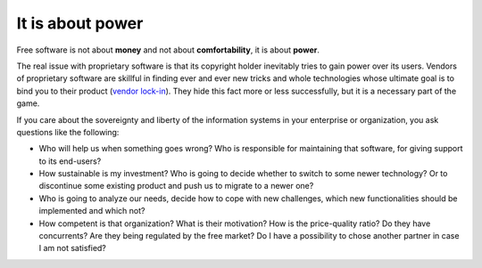 =================
It is about power
=================

Free software is not about **money** and not about **comfortability**,
it is about **power**.

The real issue with proprietary software is that its copyright holder
inevitably tries to gain power over its users.  Vendors of proprietary
software are skillful in finding ever and ever new tricks and whole
technologies whose ultimate goal is to bind you to their product
(`vendor lock-in <https://en.wikipedia.org/wiki/Vendor_lock-in>`_).
They hide this fact more or less successfully, but it is a necessary
part of the game.

If you care about the sovereignty and liberty of the information
systems in your enterprise or organization, you ask questions like the
following:

- Who will help us when something goes wrong? Who is responsible for
  maintaining that software, for giving support to its end-users?

- How sustainable is my investment?  Who is going to decide whether to
  switch to some newer technology?  Or to discontinue some existing
  product and push us to migrate to a newer one?

- Who is going to analyze our needs, decide how to cope with new
  challenges, which new functionalities should be implemented and
  which not?

- How competent is that organization? What is their motivation? How is
  the price-quality ratio? Do they have concurrents?  Are they being
  regulated by the free market? Do I have a possibility to chose
  another partner in case I am not satisfied?


.. Eric S. Raymond describes the democratic ("bazaar") and monocratic
   ("cathedral") models in his book `The Cathedral and the Bazaar
   <https://en.wikipedia.org/wiki/The_Cathedral_and_the_Bazaar>`_.

